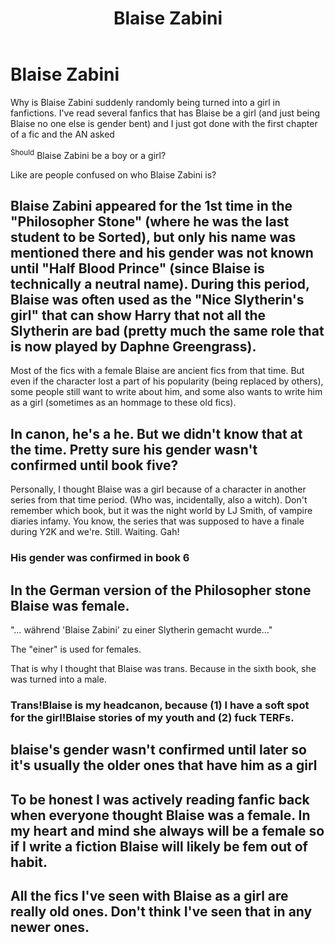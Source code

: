 #+TITLE: Blaise Zabini

* Blaise Zabini
:PROPERTIES:
:Author: SpiritRiddle
:Score: 3
:DateUnix: 1622336812.0
:DateShort: 2021-May-30
:FlairText: Discussion
:END:
Why is Blaise Zabini suddenly randomly being turned into a girl in fanfictions. I've read several fanfics that has Blaise be a girl (and just being Blaise no one else is gender bent) and I just got done with the first chapter of a fic and the AN asked

^{Should} Blaise Zabini be a boy or a girl?

Like are people confused on who Blaise Zabini is?


** Blaise Zabini appeared for the 1st time in the "Philosopher Stone" (where he was the last student to be Sorted), but only his name was mentioned there and his gender was not known until "Half Blood Prince" (since Blaise is technically a neutral name). During this period, Blaise was often used as the "Nice Slytherin's girl" that can show Harry that not all the Slytherin are bad (pretty much the same role that is now played by Daphne Greengrass).

Most of the fics with a female Blaise are ancient fics from that time. But even if the character lost a part of his popularity (being replaced by others), some people still want to write about him, and some also wants to write him as a girl (sometimes as an hommage to these old fics).
:PROPERTIES:
:Author: PlusMortgage
:Score: 33
:DateUnix: 1622338253.0
:DateShort: 2021-May-30
:END:


** In canon, he's a he. But we didn't know that at the time. Pretty sure his gender wasn't confirmed until book five?

Personally, I thought Blaise was a girl because of a character in another series from that time period. (Who was, incidentally, also a witch). Don't remember which book, but it was the night world by LJ Smith, of vampire diaries infamy. You know, the series that was supposed to have a finale during Y2K and we're. Still. Waiting. Gah!
:PROPERTIES:
:Author: hrmdurr
:Score: 9
:DateUnix: 1622343332.0
:DateShort: 2021-May-30
:END:

*** His gender was confirmed in book 6
:PROPERTIES:
:Author: Mughilan128
:Score: 3
:DateUnix: 1622349850.0
:DateShort: 2021-May-30
:END:


** In the German version of the Philosopher stone Blaise was female.

"... während 'Blaise Zabini' zu einer Slytherin gemacht wurde..."

The "einer" is used for females.

That is why I thought that Blaise was trans. Because in the sixth book, she was turned into a male.
:PROPERTIES:
:Author: spaceoliver
:Score: 7
:DateUnix: 1622377456.0
:DateShort: 2021-May-30
:END:

*** Trans!Blaise is my headcanon, because (1) I have a soft spot for the girl!Blaise stories of my youth and (2) fuck TERFs.
:PROPERTIES:
:Author: callmesalticidae
:Score: 1
:DateUnix: 1622500278.0
:DateShort: 2021-Jun-01
:END:


** blaise's gender wasn't confirmed until later so it's usually the older ones that have him as a girl
:PROPERTIES:
:Author: ourfoxholedyouth
:Score: 6
:DateUnix: 1622356138.0
:DateShort: 2021-May-30
:END:


** To be honest I was actively reading fanfic back when everyone thought Blaise was a female. In my heart and mind she always will be a female so if I write a fiction Blaise will likely be fem out of habit.
:PROPERTIES:
:Author: Wise2727
:Score: 3
:DateUnix: 1622424539.0
:DateShort: 2021-May-31
:END:


** All the fics I've seen with Blaise as a girl are really old ones. Don't think I've seen that in any newer ones.
:PROPERTIES:
:Author: twinkiethecat
:Score: 1
:DateUnix: 1622353307.0
:DateShort: 2021-May-30
:END:
